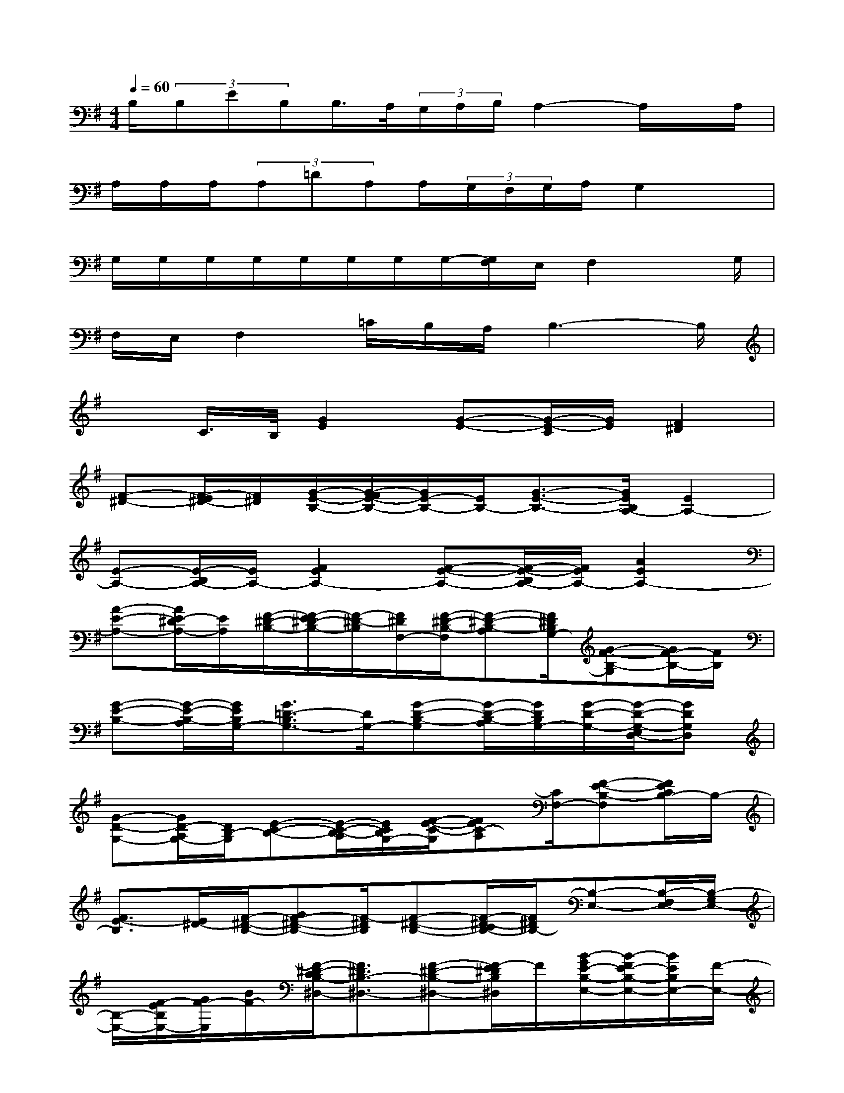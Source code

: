 X:1
T:
M:4/4
L:1/8
Q:1/4=60
K:G%1sharps
V:1
B,/2(3B,EB,B,/2>A,/2(3G,/2A,/2B,/2A,2-A,/2x/2A,/2|
A,/2A,/2A,/2(3A,=DA,A,/2(3G,/2F,/2G,/2A,/2G,2x/2|
G,/2G,/2G,/2G,/2G,/2G,/2G,/2G,/2-[G,/2F,/2]E,/2F,2x/2G,/2|
F,/2E,/2F,2=C/2B,/2A,/2B,3-B,/2|
xC/2>B,/2[G2E2][G-E-][G/2-E/2-C/2][G/2E/2][F2^D2]|
[F-^D-][F/2-E/2^D/2-][F/2^D/2][G/2-E/2-B,/2-][G/2-F/2E/2-B,/2-][G/2E/2-B,/2-][E/2B,/2-][G3/2-E3/2-B,3/2-][G/2E/2B,/2A,/2-][E2A,2-]|
[E-A,-][E/2-B,/2A,/2-][E/2A,/2-][F2E2A,2-][F-E-A,-][F/2-E/2-B,/2A,/2-][F/2E/2A,/2-][A2E2A,2-]|
[A-E-A,-][A/2E/2-^D/2A,/2-][E/2A,/2][F/2-^D/2-B,/2-][F/2-E/2^D/2-B,/2-][F/2-^D/2-B,/2][F/2^D/2F,/2-][F/2-^D/2-B,/2-F,/2][F-^D-B,-A,][F/2^D/2B,/2G,/2-][G-F-B,-G,][G/2F/2-B,/2-][F/2B,/2]|
[G-E-B,-][G/2-E/2-B,/2-A,/2][G/2E/2B,/2G,/2-][G3/2=D3/2-B,3/2G,3/2-][D/2G,/2-][G-D-B,-G,][G/2-D/2-B,/2-A,/2][G/2D/2B,/2G,/2-][G/2-D/2-G,/2-][G/2-D/2-G,/2-E,/2D,/2-][GDG,D,]|
[G-D-G,-][G/2D/2-A,/2G,/2-][D/2B,/2-G,/2][E-C-B,-][E/2-C/2-B,/2-A,/2][E/2C/2B,/2G,/2-][F/2-E/2-C/2-G,/2][FEC-A,][C/2F,/2-][F-E-B,-F,][F/2E/2C/2B,/2-]B,/2-|
[F3/2E3/2-B,3/2][E/2^D/2-][F/2-^D/2-B,/2-][GF-^D-B,-][F/2-^D/2B,/2][F-^D-B,-][F/2-^D/2-C/2B,/2-][F/2^D/2B,/2-][B,-E,-][B,/2-F,/2E,/2-][B,/2-G,/2E,/2-]|
[B,/2-E,/2-][F/2-E/2B,/2E,/2-][G/2F/2-E,/2][B/2F/2-][F/2-^D/2-C/2B,/2-^D,/2-][F3/2^D3/2B,3/2-^D,3/2-][F-^D-B,-^D,-][F/2-E/2^D/2B,/2^D,/2]F/2[B/2-G/2E/2-B,/2-E,/2-][B/2-F/2E/2-B,/2-E,/2-][B/2E/2B,/2E,/2-][F/2-E,/2-]|
[B/2F/2-B,/2-E,/2-][G/2-F/2B,/2-E,/2-][G/2-B,/2E,/2][G/2A,/2-][A3/2E3/2C3/2A,3/2-C,3/2-][A3/2E3/2C3/2-A,3/2C,3/2][C/2B,/2]A,/2-[F3/2-E3/2-A,3/2-][F/2-E/2-A,/2-F,/2-]|
[F-E-A,-F,][F/2-E/2A,/2-][A/2-F/2A,/2][A3/2-E3/2-A,3/2^C,3/2-][A/2E/2^C,/2-][A-E-A,-^C,][A/2E/2-^D/2A,/2]E/2[F/2-^D/2-B,/2-^D,/2-][F/2-E/2^D/2-B,/2-^D,/2-][F/2^D/2B,/2^D,/2-][E/2-^D,/2-]|
[F/2-E/2^D/2-B,/2-^D,/2-][F-^DB,-^D,][G/2-F/2B,/2][G/2-B,/2E,/2-][G/2-B,/2-E,/2-][G/2-F/2B,/2-E,/2-][G/2-B,/2-E,/2][G/2-B,/2-=D,/2-][A/2-G/2B,/2-D,/2-][A/2F/2B,/2-D,/2-][G/2-B,/2D,/2][G3/2-E3/2D3/2=C,3/2-][G/2-C,/2-]|
[G-E-D-C,][A/2G/2E/2-D/2][G/2-E/2][G/2-D/2-B,,/2-][G/2-E/2D/2-B,,/2-][G/2D/2-B,,/2-][D/2-B,,/2-][G3/2-D3/2B,,3/2-][G/2B,,/2][F/2-^D/2-B,/2-B,,/2-][G/2F/2-^D/2-B,/2-B,,/2-][F/2^D/2B,/2B,,/2-][G/2B,,/2]